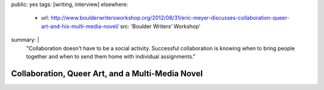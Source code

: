 public: yes
tags: [writing, interview]
elsewhere:
  - url: http://www.boulderwritersworkshop.org/2012/08/31/eric-meyer-discusses-collaboration-queer-art-and-his-multi-media-novel/
    src: 'Boulder Writers’ Workshop'
summary: |
  "Collaboration doesn't have to be a social activity.
  Successful collaboration is knowing when to bring people together
  and when to send them home with individual assignments."


*************************************************
Collaboration, Queer Art, and a Multi-Media Novel
*************************************************

